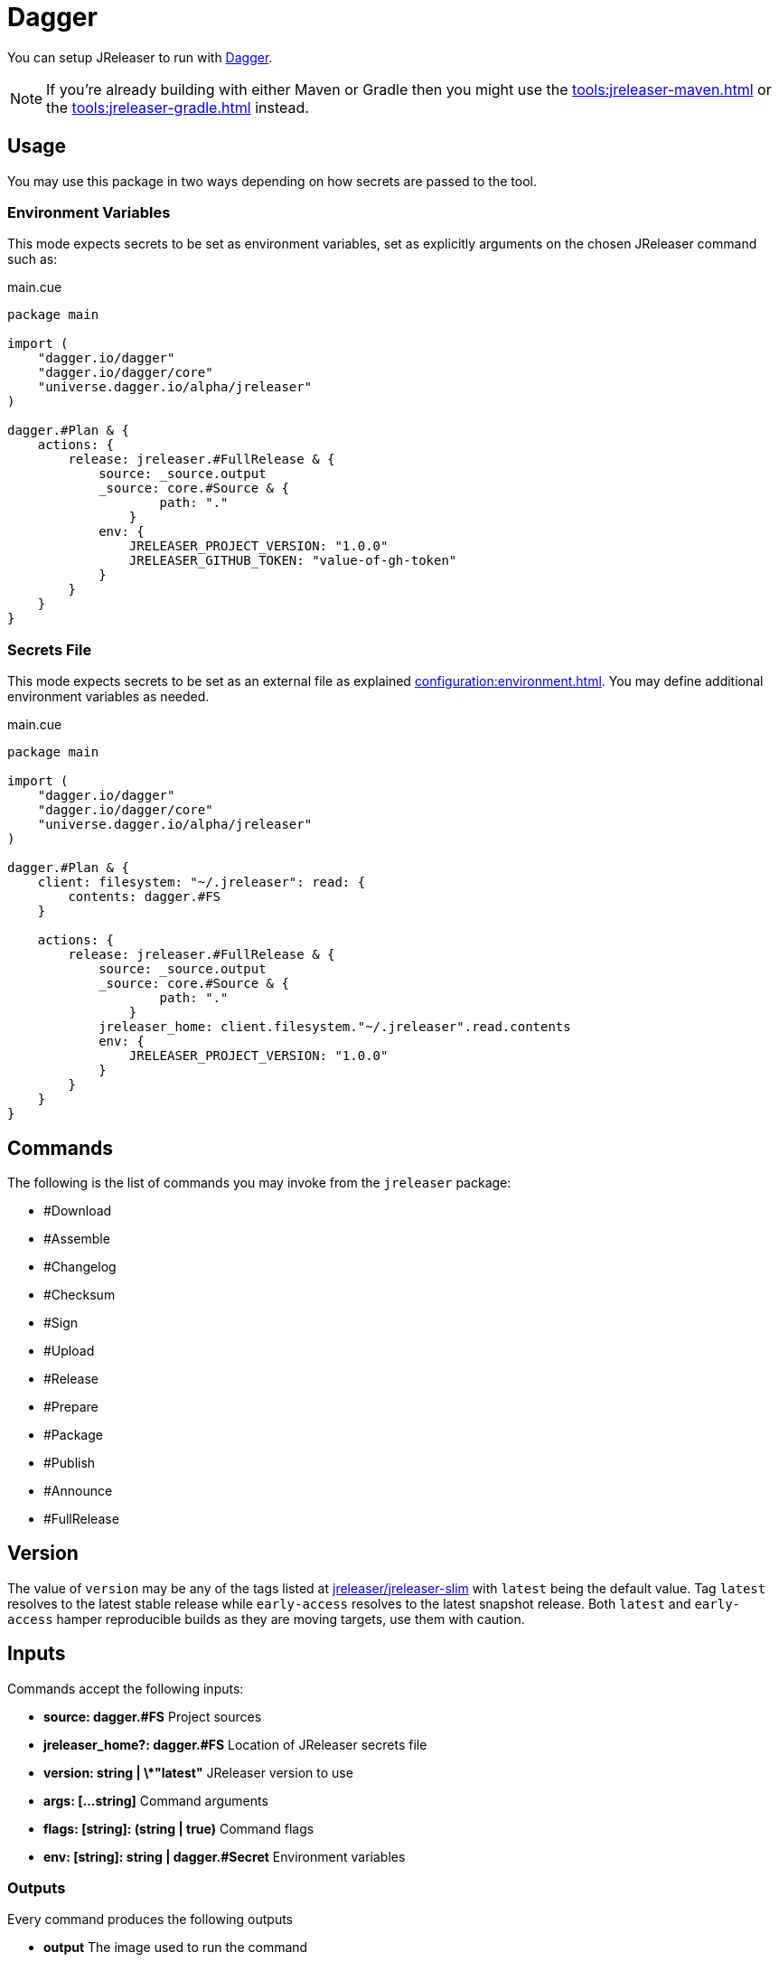 = Dagger

You can setup JReleaser to run with link:https://dagger.io/[Dagger].

NOTE: If you're already building with either Maven or Gradle then you might use the
xref:tools:jreleaser-maven.adoc[] or the xref:tools:jreleaser-gradle.adoc[] instead.

== Usage
You may use this package in two ways depending on how secrets are passed to the tool.

=== Environment Variables

This mode expects secrets to be set as environment variables, set as explicitly arguments on the chosen JReleaser command such as:

[source,cue]
[subs="+macros"]
.main.cue
----
package main

import (
    "dagger.io/dagger"
    "dagger.io/dagger/core"
    "universe.dagger.io/alpha/jreleaser"
)

dagger.#Plan & {
    actions: {
        release: jreleaser.#FullRelease & {
            source: _source.output
            _source: core.#Source & {
	            path: "."
	        }
            env: {
                JRELEASER_PROJECT_VERSION: "1.0.0"
                JRELEASER_GITHUB_TOKEN: "value-of-gh-token"
            }
        }
    }
}
----

=== Secrets File

This mode expects secrets to be set as an external file as explained xref:configuration:environment.adoc[].
You may define additional environment variables as needed.

[source,cue]
[subs="+macros"]
.main.cue
----
package main

import (
    "dagger.io/dagger"
    "dagger.io/dagger/core"
    "universe.dagger.io/alpha/jreleaser"
)

dagger.#Plan & {
    client: filesystem: "~/.jreleaser": read: {
        contents: dagger.#FS
    }

    actions: {
        release: jreleaser.#FullRelease & {
            source: _source.output
            _source: core.#Source & {
	            path: "."
	        }
            jreleaser_home: client.filesystem."~/.jreleaser".read.contents
            env: {
                JRELEASER_PROJECT_VERSION: "1.0.0"
            }
        }
    }
}
----

== Commands
The following is the list of commands you may invoke from the `jreleaser` package:

 - #Download
 - #Assemble
 - #Changelog
 - #Checksum
 - #Sign
 - #Upload
 - #Release
 - #Prepare
 - #Package
 - #Publish
 - #Announce
 - #FullRelease

== Version
The value of `version` may be any of the tags listed at link:https://hub.docker.com/repository/docker/jreleaser/jreleaser-slim/tags?page=1&ordering=last_updated)[jreleaser/jreleaser-slim]
with `latest` being the default value. Tag `latest` resolves to the latest stable release while `early-access` resolves
to the latest snapshot release. Both `latest` and `early-access` hamper reproducible builds as they are moving targets,
use them with caution.

== Inputs
Commands accept the following inputs:

 - **source: dagger.#FS**
   Project sources

 - **jreleaser_home?: dagger.#FS**
   Location of JReleaser secrets file

 - **version: string | \*"latest"**
   JReleaser version to use

 - **args: [...string]**
   Command arguments

 - **flags: [string]: (string | true)**
   Command flags

 - **env: [string]: string | dagger.#Secret**
   Environment variables

=== Outputs
Every command produces the following outputs

 - **output**
   The image used to run the command

 - **outputDir**
   The output directory (as dagger.#FS) used by JReleaser, typically `out/jreleaser`.

 - **outputLog**
   The contents (as string) of the `out/jreleaser/trace.log` file.

 - **outputProps**
   The contents (as string) of the `out/jreleaser/output.properties` file.
